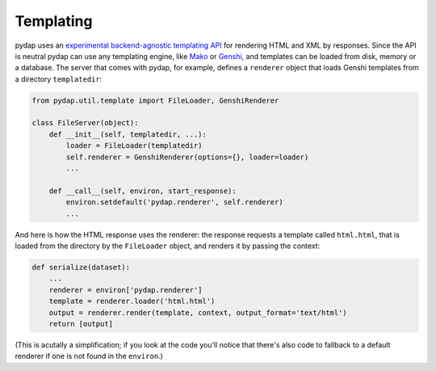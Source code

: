 Templating
----------

pydap uses an `experimental backend-agnostic templating API <http://svn.pythonpaste.org/Paste/TemplateProposal/>`_ for rendering HTML and XML by responses. Since the API is neutral pydap can use any templating engine, like `Mako <http://www.makotemplates.org/>`_ or `Genshi <http://genshi.edgewall.org/>`_, and templates can be loaded from disk, memory or a database. The server that comes with pydap, for example, defines a ``renderer`` object that loads Genshi templates from a directory ``templatedir``:

.. code-block:: python

    from pydap.util.template import FileLoader, GenshiRenderer

    class FileServer(object):
        def __init__(self, templatedir, ...):
            loader = FileLoader(templatedir)
            self.renderer = GenshiRenderer(options={}, loader=loader)
            ...

        def __call__(self, environ, start_response):
            environ.setdefault('pydap.renderer', self.renderer)
            ...

And here is how the HTML response uses the renderer: the response requests a template called ``html.html``, that is loaded from the directory by the ``FileLoader`` object, and renders it by passing the context:

.. code-block:: python

    def serialize(dataset):
        ...
        renderer = environ['pydap.renderer']
        template = renderer.loader('html.html')
        output = renderer.render(template, context, output_format='text/html')
        return [output]

(This is acutally a simplification; if you look at the code you'll notice that there's also code to fallback to a default renderer if one is not found in the ``environ``.)
